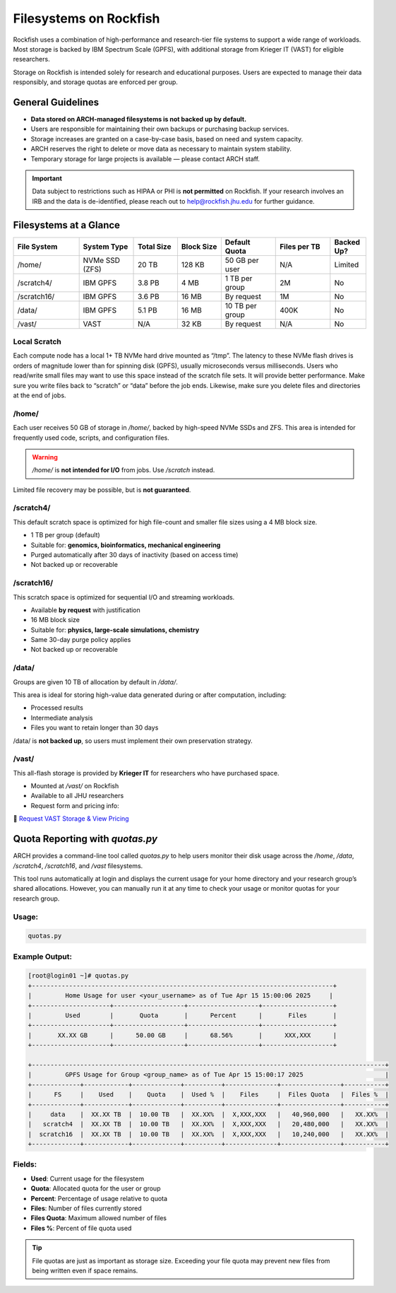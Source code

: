 Filesystems on Rockfish
########################


Rockfish uses a combination of high-performance and research-tier file systems to support a wide range of workloads. Most storage is backed by IBM Spectrum Scale (GPFS), with additional storage from Krieger IT (VAST) for eligible researchers.

Storage on Rockfish is intended solely for research and educational purposes. Users are expected to manage their data responsibly, and storage quotas are enforced per group.

General Guidelines
******************

- **Data stored on ARCH-managed filesystems is not backed up by default.**
- Users are responsible for maintaining their own backups or purchasing backup services.
- Storage increases are granted on a case-by-case basis, based on need and system capacity.
- ARCH reserves the right to delete or move data as necessary to maintain system stability.
- Temporary storage for large projects is available — please contact ARCH staff.

.. important::
  Data subject to restrictions such as HIPAA or PHI is **not permitted** on Rockfish.  
  If your research involves an IRB and the data is de-identified, please reach out to  
  `help@rockfish.jhu.edu <mailto:help@rockfish.jhu.edu>`__ for further guidance.


Filesystems at a Glance
***********************

.. list-table:: 
   :header-rows: 1
   :widths: 18 15 12 12 15 15 10

   * - File System
     - System Type
     - Total Size
     - Block Size
     - Default Quota
     - Files per TB
     - Backed Up?
   * - /home/
     - NVMe SSD (ZFS)
     - 20 TB
     - 128 KB
     - 50 GB per user
     - N/A
     - Limited
   * - /scratch4/
     - IBM GPFS
     - 3.8 PB
     - 4 MB
     - 1 TB per group
     - 2M
     - No
   * - /scratch16/
     - IBM GPFS
     - 3.6 PB
     - 16 MB
     - By request
     - 1M
     - No
   * - /data/
     - IBM GPFS
     - 5.1 PB
     - 16 MB
     - 10 TB per group
     - 400K
     - No
   * - /vast/
     - VAST
     - N/A
     - 32 KB
     - By request
     - N/A
     - No


Local Scratch
==============

Each compute node has a local 1+ TB NVMe hard drive mounted as “/tmp”. The latency to these  NVMe flash drives is orders of magnitude lower than for spinning disk  (GPFS), usually microseconds versus milliseconds. Users who read/write small files may want to use this space instead of the scratch file sets. It will provide better performance. Make sure you write files back to “scratch” or “data” before the job ends. Likewise, make sure you delete files and directories at the end of jobs.

/home/
=======

Each user receives 50 GB of storage in `/home/`, backed by high-speed NVMe SSDs and ZFS.  
This area is intended for frequently used code, scripts, and configuration files.

.. warning::
   `/home/` is **not intended for I/O** from jobs. Use `/scratch` instead.

Limited file recovery may be possible, but is **not guaranteed**.

/scratch4/
==========

This default scratch space is optimized for high file-count and smaller file sizes using a 4 MB block size.

- 1 TB per group (default)
- Suitable for: **genomics, bioinformatics, mechanical engineering**
- Purged automatically after 30 days of inactivity (based on access time)
- Not backed up or recoverable

/scratch16/
===========

This scratch space is optimized for sequential I/O and streaming workloads.

- Available **by request** with justification
- 16 MB block size
- Suitable for: **physics, large-scale simulations, chemistry**
- Same 30-day purge policy applies
- Not backed up or recoverable

/data/
======

Groups are given 10 TB of allocation by default in `/data/`.

This area is ideal for storing high-value data generated during or after computation, including:

- Processed results
- Intermediate analysis
- Files you want to retain longer than 30 days

/data/ is **not backed up**, so users must implement their own preservation strategy.

/vast/
======

This all-flash storage is provided by **Krieger IT** for researchers who have purchased space.

- Mounted at `/vast/` on Rockfish
- Available to all JHU researchers
- Request form and pricing info:  

📄 `Request VAST Storage & View Pricing <https://jh.qualtrics.com/jfe/form/SV_4SJJTnPMp8dHKwm>`__

Quota Reporting with `quotas.py`
********************************

ARCH provides a command-line tool called `quotas.py` to help users monitor their disk usage across the `/home`, `/data`, `/scratch4`, `/scratch16`, and `/vast` filesystems.

This tool runs automatically at login and displays the current usage for your home directory and your research group’s shared allocations. However, you can manually run it at any time to check your usage or monitor quotas for your research group.

Usage:
======

.. code-block:: console

   quotas.py

Example Output:
===============

.. code-block:: text

  [root@login01 ~]# quotas.py
  +---------------------------------------------------------------------------------+
  |         Home Usage for user <your_username> as of Tue Apr 15 15:00:06 2025     |
  +---------------------+-------------------+-------------------+-------------------+
  |         Used        |       Quota       |      Percent      |       Files       |
  +---------------------+-------------------+-------------------+-------------------+
  |       XX.XX GB      |      50.00 GB     |      68.56%       |      XXX,XXX      |
  +---------------------+-------------------+-------------------+-------------------+

  +-----------------------------------------------------------------------------------------------+
  |         GPFS Usage for Group <group_name> as of Tue Apr 15 15:00:17 2025                      |
  +-------------+------------+-------------+----------+--------------+----------------+-----------+
  |      FS     |    Used    |    Quota    |  Used %  |    Files     |  Files Quota   |  Files %  |
  +-------------+------------+-------------+----------+--------------+----------------+-----------+
  |     data    |  XX.XX TB  |  10.00 TB   |  XX.XX%  |  X,XXX,XXX   |   40,960,000   |   XX.XX%  |
  |   scratch4  |  XX.XX TB  |  10.00 TB   |  XX.XX%  |  X,XXX,XXX   |   20,480,000   |   XX.XX%  |
  |  scratch16  |  XX.XX TB  |  10.00 TB   |  XX.XX%  |  X,XXX,XXX   |   10,240,000   |   XX.XX%  |
  +-------------+------------+-------------+----------+--------------+----------------+-----------+

Fields:
=======

- **Used**: Current usage for the filesystem
- **Quota**: Allocated quota for the user or group
- **Percent**: Percentage of usage relative to quota
- **Files**: Number of files currently stored
- **Files Quota**: Maximum allowed number of files
- **Files %**: Percent of file quota used

.. tip::
   File quotas are just as important as storage size. Exceeding your file quota may prevent new files from being written even if space remains.
